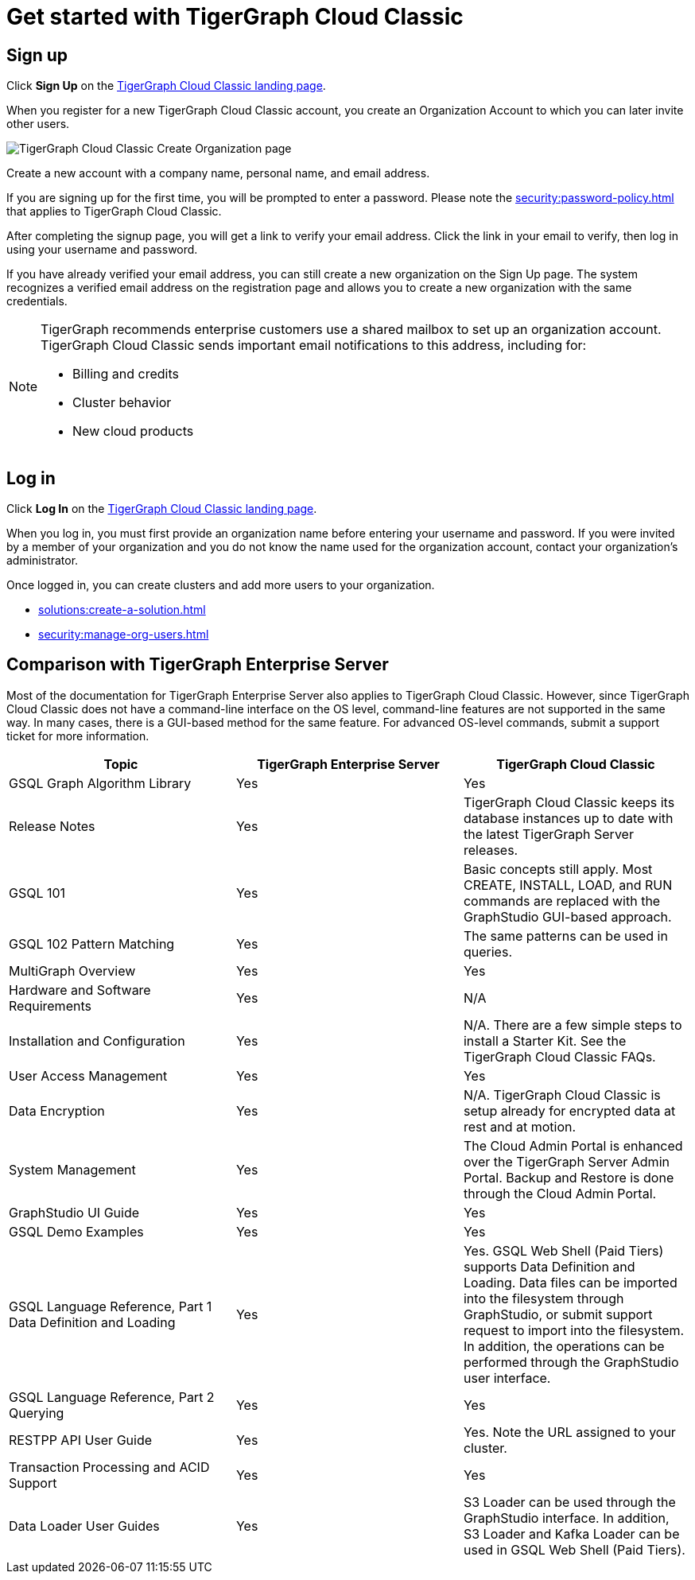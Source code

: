 = Get started with TigerGraph Cloud Classic
:experimental:
:page-aliases: get-started.adoc

== Sign up
Click btn:[Sign Up] on the https://classic.tgcloud.io/[TigerGraph Cloud Classic landing page].

When you register for a new TigerGraph Cloud Classic account, you create an Organization Account to which you can later invite other users.

image::create-organization.png[TigerGraph Cloud Classic Create Organization page]

Create a new account with a company name, personal name, and email address.

If you are signing up for the first time, you will be prompted to enter a password.
Please note the xref:security:password-policy.adoc[] that applies to TigerGraph Cloud Classic.

After completing the signup page, you will get a link to verify your email address.
Click the link in your email to verify, then log in using your username and password.

If you have already verified your email address, you can still create a new organization on the Sign Up page.
The system recognizes a verified email address on the registration page and allows you to create a new organization with the same credentials.

[NOTE]
====
TigerGraph recommends enterprise customers use a shared mailbox to set up an organization account.
TigerGraph Cloud Classic sends important email notifications to this address, including for:

* Billing and credits
* Cluster behavior
* New cloud products
====

== Log in

Click btn:[Log In] on the https://classic.tgcloud.io/[TigerGraph Cloud Classic landing page].

When you log in, you must first provide an organization name before entering your username and password.
If you were invited by a member of your organization and you do not know the name used for the organization account, contact your organization's administrator.

Once logged in, you can create clusters and add more users to your organization.

* xref:solutions:create-a-solution.adoc[]
* xref:security:manage-org-users.adoc[]


== Comparison with TigerGraph Enterprise Server

Most of the documentation for TigerGraph Enterprise Server also applies to TigerGraph Cloud Classic.
However, since TigerGraph Cloud Classic does not have a command-line interface on the OS level, command-line features are not supported in the same way.
In many cases, there is a GUI-based method for the same feature.
For advanced OS-level commands, submit a support ticket for more information.


|===
| Topic | TigerGraph Enterprise Server | TigerGraph Cloud Classic

| GSQL Graph Algorithm Library | Yes | Yes
| Release Notes | Yes | TigerGraph Cloud Classic keeps its database instances up to date with the latest TigerGraph Server releases.
| GSQL 101 | Yes | Basic concepts still apply. Most CREATE, INSTALL, LOAD, and RUN commands are replaced with the GraphStudio GUI-based approach.
| GSQL 102 Pattern Matching | Yes | The same patterns can be used in queries.
| MultiGraph Overview | Yes | Yes
| Hardware and Software Requirements | Yes | N/A
| Installation and Configuration | Yes | N/A. There are a few simple steps to install a Starter Kit.  See the TigerGraph Cloud Classic FAQs.
| User Access Management | Yes | Yes
| Data Encryption | Yes | N/A. TigerGraph Cloud Classic is setup already for encrypted data at rest and at motion.
| System Management | Yes | The Cloud Admin Portal is enhanced over the TigerGraph Server Admin Portal.  Backup and Restore is done through the Cloud Admin Portal.
| GraphStudio UI Guide | Yes | Yes
| GSQL Demo Examples | Yes | Yes
| GSQL Language Reference, Part 1 Data Definition and Loading| Yes | Yes. GSQL Web Shell (Paid Tiers) supports Data Definition and Loading. Data files can be imported into the filesystem through GraphStudio, or submit support request to import into the filesystem. In addition, the operations can be performed through the GraphStudio user interface.
| GSQL Language Reference, Part 2 Querying | Yes | Yes
| RESTPP API User Guide | Yes | Yes. Note the URL assigned to your cluster.
| Transaction Processing and ACID Support | Yes | Yes
| Data Loader User Guides | Yes | S3 Loader can be used through the GraphStudio interface. In addition, S3 Loader and Kafka Loader can be used in GSQL Web Shell (Paid Tiers).
|===
